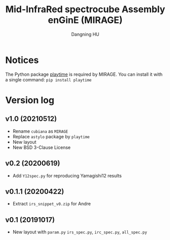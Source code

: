 #+TITLE: Mid-InfraRed spectrocube Assembly enGinE (MIRAGE)
#+AUTHOR: Dangning HU

* Notices
The Python package [[https://github.com/kxxdhdn/playtime][playtime]] is required by MIRAGE. You can install it with a single command: ~pip install playtime~
* Version log
** v1.0 (20210512)
- Rename ~cubiana~ as ~MIRAGE~
- Replace ~astylo~ package by ~playtime~
- New layout
- New BSD 3-Clause License
** v0.2 (20200619)
- Add ~Y12spec.py~ for reproducing Yamagishi12 results
** v0.1.1 (20200422)
- Extract ~irs_snippet_v0.zip~ for Andre
** v0.1 (20191017)
- New layout with ~param.py~ ~irs_spec.py~, ~irc_spec.py~, ~all_spec.py~
